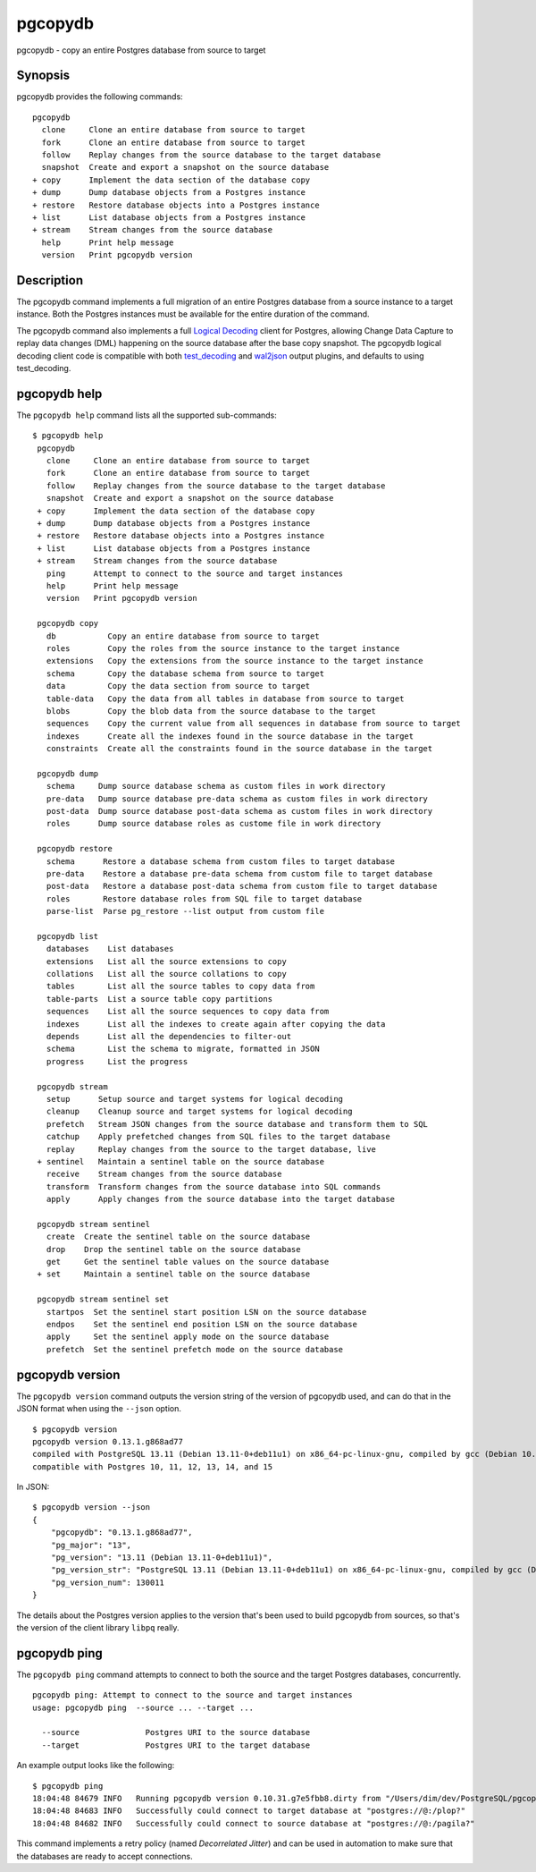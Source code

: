 .. _pgcopydb:

pgcopydb
=========

pgcopydb - copy an entire Postgres database from source to target

Synopsis
--------

pgcopydb provides the following commands::

  pgcopydb
    clone     Clone an entire database from source to target
    fork      Clone an entire database from source to target
    follow    Replay changes from the source database to the target database
    snapshot  Create and export a snapshot on the source database
  + copy      Implement the data section of the database copy
  + dump      Dump database objects from a Postgres instance
  + restore   Restore database objects into a Postgres instance
  + list      List database objects from a Postgres instance
  + stream    Stream changes from the source database
    help      Print help message
    version   Print pgcopydb version

Description
-----------

The pgcopydb command implements a full migration of an entire Postgres
database from a source instance to a target instance. Both the Postgres
instances must be available for the entire duration of the command.

The pgcopydb command also implements a full `Logical Decoding`__ client for
Postgres, allowing Change Data Capture to replay data changes (DML)
happening on the source database after the base copy snapshot. The pgcopydb
logical decoding client code is compatible with both `test_decoding`__ and
`wal2json`__ output plugins, and defaults to using test_decoding.

__ https://www.postgresql.org/docs/current/logicaldecoding.html
__ https://www.postgresql.org/docs/current/test-decoding.html
__ https://github.com/eulerto/wal2json/

pgcopydb help
-------------

The ``pgcopydb help`` command lists all the supported sub-commands:

::

   $ pgcopydb help
    pgcopydb
      clone     Clone an entire database from source to target
      fork      Clone an entire database from source to target
      follow    Replay changes from the source database to the target database
      snapshot  Create and export a snapshot on the source database
    + copy      Implement the data section of the database copy
    + dump      Dump database objects from a Postgres instance
    + restore   Restore database objects into a Postgres instance
    + list      List database objects from a Postgres instance
    + stream    Stream changes from the source database
      ping      Attempt to connect to the source and target instances
      help      Print help message
      version   Print pgcopydb version

    pgcopydb copy
      db           Copy an entire database from source to target
      roles        Copy the roles from the source instance to the target instance
      extensions   Copy the extensions from the source instance to the target instance
      schema       Copy the database schema from source to target
      data         Copy the data section from source to target
      table-data   Copy the data from all tables in database from source to target
      blobs        Copy the blob data from the source database to the target
      sequences    Copy the current value from all sequences in database from source to target
      indexes      Create all the indexes found in the source database in the target
      constraints  Create all the constraints found in the source database in the target

    pgcopydb dump
      schema     Dump source database schema as custom files in work directory
      pre-data   Dump source database pre-data schema as custom files in work directory
      post-data  Dump source database post-data schema as custom files in work directory
      roles      Dump source database roles as custome file in work directory

    pgcopydb restore
      schema      Restore a database schema from custom files to target database
      pre-data    Restore a database pre-data schema from custom file to target database
      post-data   Restore a database post-data schema from custom file to target database
      roles       Restore database roles from SQL file to target database
      parse-list  Parse pg_restore --list output from custom file

    pgcopydb list
      databases    List databases
      extensions   List all the source extensions to copy
      collations   List all the source collations to copy
      tables       List all the source tables to copy data from
      table-parts  List a source table copy partitions
      sequences    List all the source sequences to copy data from
      indexes      List all the indexes to create again after copying the data
      depends      List all the dependencies to filter-out
      schema       List the schema to migrate, formatted in JSON
      progress     List the progress

    pgcopydb stream
      setup      Setup source and target systems for logical decoding
      cleanup    Cleanup source and target systems for logical decoding
      prefetch   Stream JSON changes from the source database and transform them to SQL
      catchup    Apply prefetched changes from SQL files to the target database
      replay     Replay changes from the source to the target database, live
    + sentinel   Maintain a sentinel table on the source database
      receive    Stream changes from the source database
      transform  Transform changes from the source database into SQL commands
      apply      Apply changes from the source database into the target database

    pgcopydb stream sentinel
      create  Create the sentinel table on the source database
      drop    Drop the sentinel table on the source database
      get     Get the sentinel table values on the source database
    + set     Maintain a sentinel table on the source database

    pgcopydb stream sentinel set
      startpos  Set the sentinel start position LSN on the source database
      endpos    Set the sentinel end position LSN on the source database
      apply     Set the sentinel apply mode on the source database
      prefetch  Set the sentinel prefetch mode on the source database

pgcopydb version
----------------

The ``pgcopydb version`` command outputs the version string of the version
of pgcopydb used, and can do that in the JSON format when using the
``--json`` option.

::

   $ pgcopydb version
   pgcopydb version 0.13.1.g868ad77
   compiled with PostgreSQL 13.11 (Debian 13.11-0+deb11u1) on x86_64-pc-linux-gnu, compiled by gcc (Debian 10.2.1-6) 10.2.1 20210110, 64-bit
   compatible with Postgres 10, 11, 12, 13, 14, and 15

In JSON:

::

   $ pgcopydb version --json
   {
       "pgcopydb": "0.13.1.g868ad77",
       "pg_major": "13",
       "pg_version": "13.11 (Debian 13.11-0+deb11u1)",
       "pg_version_str": "PostgreSQL 13.11 (Debian 13.11-0+deb11u1) on x86_64-pc-linux-gnu, compiled by gcc (Debian 10.2.1-6) 10.2.1 20210110, 64-bit",
       "pg_version_num": 130011
   }

The details about the Postgres version applies to the version that's been
used to build pgcopydb from sources, so that's the version of the client
library ``libpq`` really.


pgcopydb ping
-------------

The ``pgcopydb ping`` command attempts to connect to both the source and the
target Postgres databases, concurrently.

::

   pgcopydb ping: Attempt to connect to the source and target instances
   usage: pgcopydb ping  --source ... --target ...

     --source              Postgres URI to the source database
     --target              Postgres URI to the target database

An example output looks like the following:

::

   $ pgcopydb ping
   18:04:48 84679 INFO   Running pgcopydb version 0.10.31.g7e5fbb8.dirty from "/Users/dim/dev/PostgreSQL/pgcopydb/src/bin/pgcopydb/pgcopydb"
   18:04:48 84683 INFO   Successfully could connect to target database at "postgres://@:/plop?"
   18:04:48 84682 INFO   Successfully could connect to source database at "postgres://@:/pagila?"

This command implements a retry policy (named *Decorrelated Jitter*) and can
be used in automation to make sure that the databases are ready to accept
connections.
